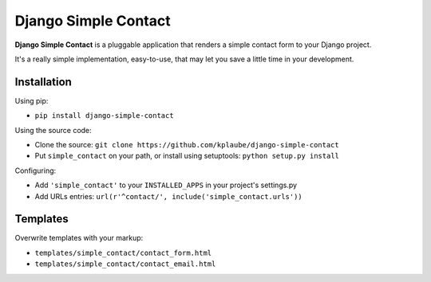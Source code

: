 Django Simple Contact
=====================

.. image:: https://secure.travis-ci.org/kplaube/django-simple-contact.png
    :target: https://travis-ci.org/kplaube/django-simple-contact
.. image:: https://coveralls.io/repos/kplaube/django-simple-contact/badge.png
    :target: https://coveralls.io/r/kplaube/django-simple-contact
.. image:: https://badge.fury.io/py/django-simple-contact.png
    :target: http://badge.fury.io/py/django-simple-contact
.. image:: https://pypip.in/d/django-simple-contact/badge.png
    :target: https://crate.io/packages/django-simple-contact/

**Django Simple Contact** is a pluggable application that renders a simple
contact form to your Django project.

It's a really simple implementation, easy-to-use, that may let you save
a little time in your development.

Installation
------------

Using pip:

* ``pip install django-simple-contact``

Using the source code:

* Clone the source: ``git clone https://github.com/kplaube/django-simple-contact``
* Put ``simple_contact`` on your path, or install using setuptools: ``python setup.py install``

Configuring:

* Add ``'simple_contact'`` to your ``INSTALLED_APPS`` in your project's settings.py
* Add URLs entries: ``url(r'^contact/', include('simple_contact.urls'))``


Templates
---------

Overwrite templates with your markup:

* ``templates/simple_contact/contact_form.html``
* ``templates/simple_contact/contact_email.html``
